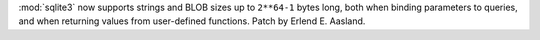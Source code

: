 :mod:`sqlite3` now supports strings and BLOB sizes up to ``2**64-1`` bytes
long, both when binding parameters to queries, and when returning values
from user-defined functions. Patch by Erlend E. Aasland.
